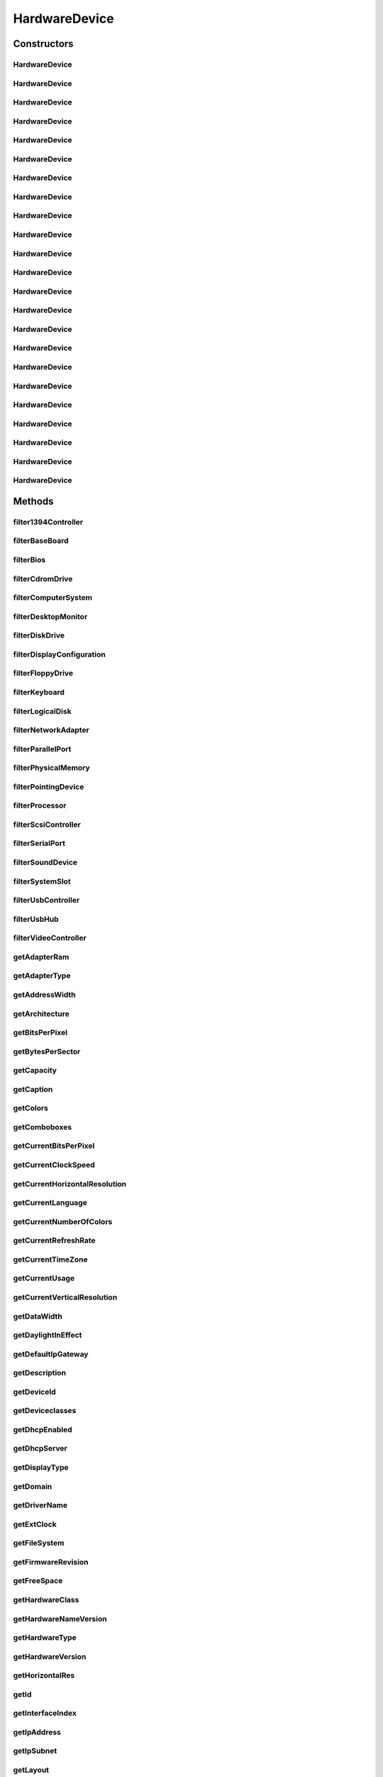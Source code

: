 .. java:import:: java.text ParseException

.. java:import:: java.text SimpleDateFormat

.. java:import:: java.util Date

.. java:import:: java.util HashMap

.. java:import:: java.util HashSet

.. java:import:: java.util Map

.. java:import:: java.util Set

.. java:import:: java.util TreeMap

.. java:import:: javax.persistence Column

.. java:import:: javax.persistence Entity

.. java:import:: javax.persistence FetchType

.. java:import:: javax.persistence GeneratedValue

.. java:import:: javax.persistence GenerationType

.. java:import:: javax.persistence Id

.. java:import:: javax.persistence JoinColumn

.. java:import:: javax.persistence ManyToOne

.. java:import:: javax.persistence SequenceGenerator

.. java:import:: javax.persistence Table

.. java:import:: org.apache.log4j Logger

.. java:import:: org.hibernate.annotations Cascade

.. java:import:: org.hibernate.annotations CascadeType

.. java:import:: org.hibernate.annotations Type

.. java:import:: com.ncr ATMMonitoring.utils.Operation

.. java:import:: com.ncr ATMMonitoring.utils.Utils

.. java:import:: com.ncr.agent.baseData.os.module BaseBoardPojo

.. java:import:: com.ncr.agent.baseData.os.module BiosPojo

.. java:import:: com.ncr.agent.baseData.os.module CDROMDrivePojo

.. java:import:: com.ncr.agent.baseData.os.module ComputerSystemPojo

.. java:import:: com.ncr.agent.baseData.os.module DesktopMonitorPojo

.. java:import:: com.ncr.agent.baseData.os.module DiskDrivePojo

.. java:import:: com.ncr.agent.baseData.os.module FloppyDrivePojo

.. java:import:: com.ncr.agent.baseData.os.module KeyboardPojo

.. java:import:: com.ncr.agent.baseData.os.module LogicalDiskPojo

.. java:import:: com.ncr.agent.baseData.os.module NetworkAdapterSettingPojo

.. java:import:: com.ncr.agent.baseData.os.module ParallelPortPojo

.. java:import:: com.ncr.agent.baseData.os.module PhysicalMemoryPojo

.. java:import:: com.ncr.agent.baseData.os.module PointingDevicePojo

.. java:import:: com.ncr.agent.baseData.os.module ProcessorPojo

.. java:import:: com.ncr.agent.baseData.os.module SCSIControllerPojo

.. java:import:: com.ncr.agent.baseData.os.module SerialPortPojo

.. java:import:: com.ncr.agent.baseData.os.module SoundDevicePojo

.. java:import:: com.ncr.agent.baseData.os.module SystemSlotPojo

.. java:import:: com.ncr.agent.baseData.os.module USBControllerPojo

.. java:import:: com.ncr.agent.baseData.os.module UsbHubPojo

.. java:import:: com.ncr.agent.baseData.os.module VideoControllerPojo

.. java:import:: com.ncr.agent.baseData.os.module._1394ControllerPojo

HardwareDevice
==============

.. java:package:: com.ncr.ATMMonitoring.pojo
   :noindex:

.. java:type:: @Entity @Table public class HardwareDevice

   The HardwareDevice Pojo.

   :author: Jorge López Fernández (lopez.fernandez.jorge@gmail.com)

Constructors
------------
HardwareDevice
^^^^^^^^^^^^^^

.. java:constructor:: public HardwareDevice()
   :outertype: HardwareDevice

   Instantiates a new hardware device.

HardwareDevice
^^^^^^^^^^^^^^

.. java:constructor:: public HardwareDevice(_1394ControllerPojo hw)
   :outertype: HardwareDevice

   Instantiates a new hardware device with the given 1394 controller data from the agent.

   :param hw: the hw

HardwareDevice
^^^^^^^^^^^^^^

.. java:constructor:: public HardwareDevice(BaseBoardPojo hw)
   :outertype: HardwareDevice

   Instantiates a new hardware device with the given base board data from the agent.

   :param hw: the hw

HardwareDevice
^^^^^^^^^^^^^^

.. java:constructor:: public HardwareDevice(BiosPojo hw)
   :outertype: HardwareDevice

   Instantiates a new hardware device with the given bios data from the agent.

   :param hw: the hw

HardwareDevice
^^^^^^^^^^^^^^

.. java:constructor:: public HardwareDevice(CDROMDrivePojo hw)
   :outertype: HardwareDevice

   Instantiates a new hardware device with the given cd rom drive data from the agent.

   :param hw: the hw

HardwareDevice
^^^^^^^^^^^^^^

.. java:constructor:: public HardwareDevice(ComputerSystemPojo hw)
   :outertype: HardwareDevice

   Instantiates a new hardware device with the given computer system data from the agent.

   :param hw: the hw

HardwareDevice
^^^^^^^^^^^^^^

.. java:constructor:: public HardwareDevice(DesktopMonitorPojo hw)
   :outertype: HardwareDevice

   Instantiates a new hardware device with the given desktop monitor data from the agent.

   :param hw: the hw

HardwareDevice
^^^^^^^^^^^^^^

.. java:constructor:: public HardwareDevice(DiskDrivePojo hw)
   :outertype: HardwareDevice

   Instantiates a new hardware device with the given disk drive data from the agent.

   :param hw: the hw

HardwareDevice
^^^^^^^^^^^^^^

.. java:constructor:: public HardwareDevice(FloppyDrivePojo hw)
   :outertype: HardwareDevice

   Instantiates a new hardware device with the given floppy drive data from the agent.

   :param hw: the hw

HardwareDevice
^^^^^^^^^^^^^^

.. java:constructor:: public HardwareDevice(KeyboardPojo hw)
   :outertype: HardwareDevice

   Instantiates a new hardware device with the given keyboard data from the agent.

   :param hw: the hw

HardwareDevice
^^^^^^^^^^^^^^

.. java:constructor:: public HardwareDevice(LogicalDiskPojo hw)
   :outertype: HardwareDevice

   Instantiates a new hardware device with the given logical disk data from the agent.

   :param hw: the hw

HardwareDevice
^^^^^^^^^^^^^^

.. java:constructor:: public HardwareDevice(NetworkAdapterSettingPojo hw)
   :outertype: HardwareDevice

   Instantiates a new hardware device with the given network adapter setting data from the agent.

   :param hw: the hw

HardwareDevice
^^^^^^^^^^^^^^

.. java:constructor:: public HardwareDevice(ParallelPortPojo hw)
   :outertype: HardwareDevice

   Instantiates a new hardware device with the given parallel port data from the agent.

   :param hw: the hw

HardwareDevice
^^^^^^^^^^^^^^

.. java:constructor:: public HardwareDevice(PhysicalMemoryPojo hw)
   :outertype: HardwareDevice

   Instantiates a new hardware device with the given physical memory data from the agent.

   :param hw: the hw

HardwareDevice
^^^^^^^^^^^^^^

.. java:constructor:: public HardwareDevice(PointingDevicePojo hw)
   :outertype: HardwareDevice

   Instantiates a new hardware device with the given pointing device data from the agent.

   :param hw: the hw

HardwareDevice
^^^^^^^^^^^^^^

.. java:constructor:: public HardwareDevice(ProcessorPojo hw)
   :outertype: HardwareDevice

   Instantiates a new hardware device with the given processor data from the agent.

   :param hw: the hw

HardwareDevice
^^^^^^^^^^^^^^

.. java:constructor:: public HardwareDevice(SCSIControllerPojo hw)
   :outertype: HardwareDevice

   Instantiates a new hardware device with the given scsi controller data from the agent.

   :param hw: the hw

HardwareDevice
^^^^^^^^^^^^^^

.. java:constructor:: public HardwareDevice(SerialPortPojo hw)
   :outertype: HardwareDevice

   Instantiates a new hardware device with the given serial port data from the agent.

   :param hw: the hw

HardwareDevice
^^^^^^^^^^^^^^

.. java:constructor:: public HardwareDevice(SoundDevicePojo hw)
   :outertype: HardwareDevice

   Instantiates a new hardware device with the given sound device data from the agent.

   :param hw: the hw

HardwareDevice
^^^^^^^^^^^^^^

.. java:constructor:: public HardwareDevice(SystemSlotPojo hw)
   :outertype: HardwareDevice

   Instantiates a new hardware device with the given system slot data from the agent.

   :param hw: the hw

HardwareDevice
^^^^^^^^^^^^^^

.. java:constructor:: public HardwareDevice(USBControllerPojo hw)
   :outertype: HardwareDevice

   Instantiates a new hardware device with the given usb controller data from the agent.

   :param hw: the hw

HardwareDevice
^^^^^^^^^^^^^^

.. java:constructor:: public HardwareDevice(UsbHubPojo hw)
   :outertype: HardwareDevice

   Instantiates a new hardware device with the given usb hub data from the agent.

   :param hw: the hw

HardwareDevice
^^^^^^^^^^^^^^

.. java:constructor:: public HardwareDevice(VideoControllerPojo hw)
   :outertype: HardwareDevice

   Instantiates a new hardware device with the given video controller data from the agent.

   :param hw: the hw

Methods
-------
filter1394Controller
^^^^^^^^^^^^^^^^^^^^

.. java:method:: public static Set<HardwareDevice> filter1394Controller(Set<HardwareDevice> hardwareDevs)
   :outertype: HardwareDevice

   Filter a collecion of hardware devices by type '1394 controller'.

   :param hardwareDevs: the hardware devs
   :return: the filtered hardware devs

filterBaseBoard
^^^^^^^^^^^^^^^

.. java:method:: public static Set<HardwareDevice> filterBaseBoard(Set<HardwareDevice> hardwareDevs)
   :outertype: HardwareDevice

   Filter a collecion of hardware devices by device type 'base board'.

   :param hardwareDevs: the hardware devs
   :return: the filtered hardware devs

filterBios
^^^^^^^^^^

.. java:method:: public static Set<HardwareDevice> filterBios(Set<HardwareDevice> hardwareDevs)
   :outertype: HardwareDevice

   Filter a collecion of hardware devices by device type 'bios'.

   :param hardwareDevs: the hardware devs
   :return: the filtered hardware devs

filterCdromDrive
^^^^^^^^^^^^^^^^

.. java:method:: public static Set<HardwareDevice> filterCdromDrive(Set<HardwareDevice> hardwareDevs)
   :outertype: HardwareDevice

   Filter a collecion of hardware devices by device type 'cdrom drive'.

   :param hardwareDevs: the hardware devs
   :return: the filtered hardware devs

filterComputerSystem
^^^^^^^^^^^^^^^^^^^^

.. java:method:: public static Set<HardwareDevice> filterComputerSystem(Set<HardwareDevice> hardwareDevs)
   :outertype: HardwareDevice

   Filter a collecion of hardware devices by device type 'computer system'.

   :param hardwareDevs: the hardware devs
   :return: the filtered hardware devs

filterDesktopMonitor
^^^^^^^^^^^^^^^^^^^^

.. java:method:: public static Set<HardwareDevice> filterDesktopMonitor(Set<HardwareDevice> hardwareDevs)
   :outertype: HardwareDevice

   Filter a collecion of hardware devices by device type 'desktop monitor'.

   :param hardwareDevs: the hardware devs
   :return: the filtered hardware devs

filterDiskDrive
^^^^^^^^^^^^^^^

.. java:method:: public static Set<HardwareDevice> filterDiskDrive(Set<HardwareDevice> hardwareDevs)
   :outertype: HardwareDevice

   Filter a collecion of hardware devices by device type 'disk drive'.

   :param hardwareDevs: the hardware devs
   :return: the filtered hardware devs

filterDisplayConfiguration
^^^^^^^^^^^^^^^^^^^^^^^^^^

.. java:method:: public static Set<HardwareDevice> filterDisplayConfiguration(Set<HardwareDevice> hardwareDevs)
   :outertype: HardwareDevice

   Filter a collecion of hardware devices by device type 'display configuration'.

   :param hardwareDevs: the hardware devs
   :return: the filtered hardware devs

filterFloppyDrive
^^^^^^^^^^^^^^^^^

.. java:method:: public static Set<HardwareDevice> filterFloppyDrive(Set<HardwareDevice> hardwareDevs)
   :outertype: HardwareDevice

   Filter a collecion of hardware devices by device type 'floppy drive'.

   :param hardwareDevs: the hardware devs
   :return: the filtered hardware devs

filterKeyboard
^^^^^^^^^^^^^^

.. java:method:: public static Set<HardwareDevice> filterKeyboard(Set<HardwareDevice> hardwareDevs)
   :outertype: HardwareDevice

   Filter a collecion of hardware devices by device type 'keyboard'.

   :param hardwareDevs: the hardware devs
   :return: the filtered hardware devs

filterLogicalDisk
^^^^^^^^^^^^^^^^^

.. java:method:: public static Set<HardwareDevice> filterLogicalDisk(Set<HardwareDevice> hardwareDevs)
   :outertype: HardwareDevice

   Filter a collecion of hardware devices by device type 'logical disk'.

   :param hardwareDevs: the hardware devs
   :return: the filtered hardware devs

filterNetworkAdapter
^^^^^^^^^^^^^^^^^^^^

.. java:method:: public static Set<HardwareDevice> filterNetworkAdapter(Set<HardwareDevice> hardwareDevs)
   :outertype: HardwareDevice

   Filter a collecion of hardware devices by device type 'network adapter'.

   :param hardwareDevs: the hardware devs
   :return: the filtered hardware devs

filterParallelPort
^^^^^^^^^^^^^^^^^^

.. java:method:: public static Set<HardwareDevice> filterParallelPort(Set<HardwareDevice> hardwareDevs)
   :outertype: HardwareDevice

   Filter a collecion of hardware devices by device type 'parallel port'.

   :param hardwareDevs: the hardware devs
   :return: the filtered hardware devs

filterPhysicalMemory
^^^^^^^^^^^^^^^^^^^^

.. java:method:: public static Set<HardwareDevice> filterPhysicalMemory(Set<HardwareDevice> hardwareDevs)
   :outertype: HardwareDevice

   Filter a collecion of hardware devices by device type 'physical memory'.

   :param hardwareDevs: the hardware devs
   :return: the filtered hardware devs

filterPointingDevice
^^^^^^^^^^^^^^^^^^^^

.. java:method:: public static Set<HardwareDevice> filterPointingDevice(Set<HardwareDevice> hardwareDevs)
   :outertype: HardwareDevice

   Filter a collecion of hardware devices by device type 'pointing device'.

   :param hardwareDevs: the hardware devs
   :return: the filtered hardware devs

filterProcessor
^^^^^^^^^^^^^^^

.. java:method:: public static Set<HardwareDevice> filterProcessor(Set<HardwareDevice> hardwareDevs)
   :outertype: HardwareDevice

   Filter a collecion of hardware devices by device 'type processor'.

   :param hardwareDevs: the hardware devs
   :return: the filtered hardware devs

filterScsiController
^^^^^^^^^^^^^^^^^^^^

.. java:method:: public static Set<HardwareDevice> filterScsiController(Set<HardwareDevice> hardwareDevs)
   :outertype: HardwareDevice

   Filter a collecion of hardware devices by device type 'scsi controller'.

   :param hardwareDevs: the hardware devs
   :return: the filtered hardware devs

filterSerialPort
^^^^^^^^^^^^^^^^

.. java:method:: public static Set<HardwareDevice> filterSerialPort(Set<HardwareDevice> hardwareDevs)
   :outertype: HardwareDevice

   Filter a collecion of hardware devices by device type 'serial port'.

   :param hardwareDevs: the hardware devs
   :return: the filtered hardware devs

filterSoundDevice
^^^^^^^^^^^^^^^^^

.. java:method:: public static Set<HardwareDevice> filterSoundDevice(Set<HardwareDevice> hardwareDevs)
   :outertype: HardwareDevice

   Filter a collecion of hardware devices by device type 'sound device'.

   :param hardwareDevs: the hardware devs
   :return: the filtered hardware devs

filterSystemSlot
^^^^^^^^^^^^^^^^

.. java:method:: public static Set<HardwareDevice> filterSystemSlot(Set<HardwareDevice> hardwareDevs)
   :outertype: HardwareDevice

   Filter a collecion of hardware devices by device type 'system slot'.

   :param hardwareDevs: the hardware devs
   :return: the filtered hardware devs

filterUsbController
^^^^^^^^^^^^^^^^^^^

.. java:method:: public static Set<HardwareDevice> filterUsbController(Set<HardwareDevice> hardwareDevs)
   :outertype: HardwareDevice

   Filter a collecion of hardware devices by device type 'usb controller'.

   :param hardwareDevs: the hardware devs
   :return: the filtered hardware devs

filterUsbHub
^^^^^^^^^^^^

.. java:method:: public static Set<HardwareDevice> filterUsbHub(Set<HardwareDevice> hardwareDevs)
   :outertype: HardwareDevice

   Filter a collecion of hardware devices by device type 'usb hub'.

   :param hardwareDevs: the hardware devs
   :return: the filtered hardware devs

filterVideoController
^^^^^^^^^^^^^^^^^^^^^

.. java:method:: public static Set<HardwareDevice> filterVideoController(Set<HardwareDevice> hardwareDevs)
   :outertype: HardwareDevice

   Filter a collecion of hardware devices by device type 'video controller'.

   :param hardwareDevs: the hardware devs
   :return: the filtered hardware devs

getAdapterRam
^^^^^^^^^^^^^

.. java:method:: public Integer getAdapterRam()
   :outertype: HardwareDevice

   Gets the adapter ram.

   :return: the adapterRam

getAdapterType
^^^^^^^^^^^^^^

.. java:method:: public String getAdapterType()
   :outertype: HardwareDevice

   Gets the adapter type.

   :return: the adapterType

getAddressWidth
^^^^^^^^^^^^^^^

.. java:method:: public Integer getAddressWidth()
   :outertype: HardwareDevice

   Gets the address width.

   :return: the addressWidth

getArchitecture
^^^^^^^^^^^^^^^

.. java:method:: public String getArchitecture()
   :outertype: HardwareDevice

   Gets the architecture.

   :return: the architecture

getBitsPerPixel
^^^^^^^^^^^^^^^

.. java:method:: public Integer getBitsPerPixel()
   :outertype: HardwareDevice

   Gets the bits per pixel.

   :return: the bitsPerPixel

getBytesPerSector
^^^^^^^^^^^^^^^^^

.. java:method:: public Integer getBytesPerSector()
   :outertype: HardwareDevice

   Gets the bytes per sector.

   :return: the bytesPerSector

getCapacity
^^^^^^^^^^^

.. java:method:: public Long getCapacity()
   :outertype: HardwareDevice

   Gets the capacity.

   :return: the capacity

getCaption
^^^^^^^^^^

.. java:method:: public String getCaption()
   :outertype: HardwareDevice

   Gets the caption.

   :return: the caption

getColors
^^^^^^^^^

.. java:method:: public Integer getColors()
   :outertype: HardwareDevice

   Gets the colors.

   :return: the colors

getComboboxes
^^^^^^^^^^^^^

.. java:method:: public static Map<String, Map> getComboboxes()
   :outertype: HardwareDevice

   Gets the comboboxes data for the query GUI.

   :return: the comboboxes data

getCurrentBitsPerPixel
^^^^^^^^^^^^^^^^^^^^^^

.. java:method:: public Integer getCurrentBitsPerPixel()
   :outertype: HardwareDevice

   Gets the current bits per pixel.

   :return: the currentBitsPerPixel

getCurrentClockSpeed
^^^^^^^^^^^^^^^^^^^^

.. java:method:: public Integer getCurrentClockSpeed()
   :outertype: HardwareDevice

   Gets the current clock speed.

   :return: the currentClockSpeed

getCurrentHorizontalResolution
^^^^^^^^^^^^^^^^^^^^^^^^^^^^^^

.. java:method:: public Integer getCurrentHorizontalResolution()
   :outertype: HardwareDevice

   Gets the current horizontal resolution.

   :return: the currentHorizontalResolution

getCurrentLanguage
^^^^^^^^^^^^^^^^^^

.. java:method:: public String getCurrentLanguage()
   :outertype: HardwareDevice

   Gets the current language.

   :return: the currentLanguage

getCurrentNumberOfColors
^^^^^^^^^^^^^^^^^^^^^^^^

.. java:method:: public Long getCurrentNumberOfColors()
   :outertype: HardwareDevice

   Gets the current number of colors.

   :return: the currentNumberOfColors

getCurrentRefreshRate
^^^^^^^^^^^^^^^^^^^^^

.. java:method:: public Integer getCurrentRefreshRate()
   :outertype: HardwareDevice

   Gets the current refresh rate.

   :return: the currentRefreshRate

getCurrentTimeZone
^^^^^^^^^^^^^^^^^^

.. java:method:: public Integer getCurrentTimeZone()
   :outertype: HardwareDevice

   Gets the current time zone.

   :return: the currentTimeZone

getCurrentUsage
^^^^^^^^^^^^^^^

.. java:method:: public Integer getCurrentUsage()
   :outertype: HardwareDevice

   Gets the current usage.

   :return: the currentUsage

getCurrentVerticalResolution
^^^^^^^^^^^^^^^^^^^^^^^^^^^^

.. java:method:: public Integer getCurrentVerticalResolution()
   :outertype: HardwareDevice

   Gets the current vertical resolution.

   :return: the currentVerticalResolution

getDataWidth
^^^^^^^^^^^^

.. java:method:: public Integer getDataWidth()
   :outertype: HardwareDevice

   Gets the data width.

   :return: the dataWidth

getDaylightInEffect
^^^^^^^^^^^^^^^^^^^

.. java:method:: public Boolean getDaylightInEffect()
   :outertype: HardwareDevice

   Gets the daylight in effect.

   :return: the daylightInEffect

getDefaultIpGateway
^^^^^^^^^^^^^^^^^^^

.. java:method:: public String getDefaultIpGateway()
   :outertype: HardwareDevice

   Gets the default ip gateway.

   :return: the defaultIpGateway

getDescription
^^^^^^^^^^^^^^

.. java:method:: public String getDescription()
   :outertype: HardwareDevice

   Gets the description.

   :return: the description

getDeviceId
^^^^^^^^^^^

.. java:method:: public String getDeviceId()
   :outertype: HardwareDevice

   Gets the device id.

   :return: the deviceId

getDeviceclasses
^^^^^^^^^^^^^^^^

.. java:method:: public static Map<DeviceClassId, String> getDeviceclasses()
   :outertype: HardwareDevice

   Gets the deviceclasses (i.e. 'desktop monitor', 'usb hub', 'keyboard'...).

   :return: the deviceclasses

getDhcpEnabled
^^^^^^^^^^^^^^

.. java:method:: public Boolean getDhcpEnabled()
   :outertype: HardwareDevice

   Gets the dhcp enabled.

   :return: the dhcpEnabled

getDhcpServer
^^^^^^^^^^^^^

.. java:method:: public String getDhcpServer()
   :outertype: HardwareDevice

   Gets the dhcp server.

   :return: the dhcpServer

getDisplayType
^^^^^^^^^^^^^^

.. java:method:: public Boolean getDisplayType()
   :outertype: HardwareDevice

   Gets the display type.

   :return: the displayType

getDomain
^^^^^^^^^

.. java:method:: public String getDomain()
   :outertype: HardwareDevice

   Gets the domain.

   :return: the domain

getDriverName
^^^^^^^^^^^^^

.. java:method:: public String getDriverName()
   :outertype: HardwareDevice

   Gets the driver name.

   :return: the driverName

getExtClock
^^^^^^^^^^^

.. java:method:: public Integer getExtClock()
   :outertype: HardwareDevice

   Gets the ext clock.

   :return: the extClock

getFileSystem
^^^^^^^^^^^^^

.. java:method:: public String getFileSystem()
   :outertype: HardwareDevice

   Gets the file system.

   :return: the fileSystem

getFirmwareRevision
^^^^^^^^^^^^^^^^^^^

.. java:method:: public String getFirmwareRevision()
   :outertype: HardwareDevice

   Gets the firmware revision.

   :return: the firmwareRevision

getFreeSpace
^^^^^^^^^^^^

.. java:method:: public Long getFreeSpace()
   :outertype: HardwareDevice

   Gets the free space.

   :return: the freeSpace

getHardwareClass
^^^^^^^^^^^^^^^^

.. java:method:: public String getHardwareClass()
   :outertype: HardwareDevice

   Gets the hardware class.

   :return: the hardwareClass

getHardwareNameVersion
^^^^^^^^^^^^^^^^^^^^^^

.. java:method:: public String getHardwareNameVersion()
   :outertype: HardwareDevice

   Gets the hardware name version.

   :return: the hardware name and version concatenated

getHardwareType
^^^^^^^^^^^^^^^

.. java:method:: public String getHardwareType()
   :outertype: HardwareDevice

   Gets the hardware type.

   :return: the hardwareType

getHardwareVersion
^^^^^^^^^^^^^^^^^^

.. java:method:: public String getHardwareVersion()
   :outertype: HardwareDevice

   Gets the hardware version.

   :return: the hardwareVersion

getHorizontalRes
^^^^^^^^^^^^^^^^

.. java:method:: public Integer getHorizontalRes()
   :outertype: HardwareDevice

   Gets the horizontal res.

   :return: the horizontalRes

getId
^^^^^

.. java:method:: public Integer getId()
   :outertype: HardwareDevice

   Gets the id.

   :return: the id

getInterfaceIndex
^^^^^^^^^^^^^^^^^

.. java:method:: public Integer getInterfaceIndex()
   :outertype: HardwareDevice

   Gets the interface index.

   :return: the interfaceIndex

getIpAddress
^^^^^^^^^^^^

.. java:method:: public String getIpAddress()
   :outertype: HardwareDevice

   Gets the ip address.

   :return: the ipAddress

getIpSubnet
^^^^^^^^^^^

.. java:method:: public String getIpSubnet()
   :outertype: HardwareDevice

   Gets the ip subnet.

   :return: the ipSubnet

getLayout
^^^^^^^^^

.. java:method:: public String getLayout()
   :outertype: HardwareDevice

   Gets the layout.

   :return: the layout

getMacAddress
^^^^^^^^^^^^^

.. java:method:: public String getMacAddress()
   :outertype: HardwareDevice

   Gets the mac address.

   :return: the macAddress

getManufacturer
^^^^^^^^^^^^^^^

.. java:method:: public String getManufacturer()
   :outertype: HardwareDevice

   Gets the manufacturer.

   :return: the manufacturer

getMaxBaudRate
^^^^^^^^^^^^^^

.. java:method:: public Integer getMaxBaudRate()
   :outertype: HardwareDevice

   Gets the max baud rate.

   :return: the maxBaudRate

getMaxClockSpeed
^^^^^^^^^^^^^^^^

.. java:method:: public Integer getMaxClockSpeed()
   :outertype: HardwareDevice

   Gets the max clock speed.

   :return: the maxClockSpeed

getMaxMediaSize
^^^^^^^^^^^^^^^

.. java:method:: public Integer getMaxMediaSize()
   :outertype: HardwareDevice

   Gets the max media size.

   :return: the maxMediaSize

getMediaType
^^^^^^^^^^^^

.. java:method:: public String getMediaType()
   :outertype: HardwareDevice

   Gets the media type.

   :return: the mediaType

getModel
^^^^^^^^

.. java:method:: public String getModel()
   :outertype: HardwareDevice

   Gets the model.

   :return: the model

getMonitorManufacturer
^^^^^^^^^^^^^^^^^^^^^^

.. java:method:: public String getMonitorManufacturer()
   :outertype: HardwareDevice

   Gets the monitor manufacturer.

   :return: the monitorManufacturer

getMonitorType
^^^^^^^^^^^^^^

.. java:method:: public String getMonitorType()
   :outertype: HardwareDevice

   Gets the monitor type.

   :return: the monitorType

getName
^^^^^^^

.. java:method:: public String getName()
   :outertype: HardwareDevice

   Gets the name.

   :return: the name

getNameVersion
^^^^^^^^^^^^^^

.. java:method:: public String getNameVersion()
   :outertype: HardwareDevice

   Gets the name version.

   :return: the name and version concatenated

getNetConnectionId
^^^^^^^^^^^^^^^^^^

.. java:method:: public String getNetConnectionId()
   :outertype: HardwareDevice

   Gets the net connection id.

   :return: the netConnectionId

getNetConnectionStatus
^^^^^^^^^^^^^^^^^^^^^^

.. java:method:: public String getNetConnectionStatus()
   :outertype: HardwareDevice

   Gets the net connection status.

   :return: the netConnectionStatus

getNumberOfPorts
^^^^^^^^^^^^^^^^

.. java:method:: public Integer getNumberOfPorts()
   :outertype: HardwareDevice

   Gets the number of ports.

   :return: the numberOfPorts

getNumberOfProcessors
^^^^^^^^^^^^^^^^^^^^^

.. java:method:: public Integer getNumberOfProcessors()
   :outertype: HardwareDevice

   Gets the number of processors.

   :return: the numberOfProcessors

getPartitions
^^^^^^^^^^^^^

.. java:method:: public Integer getPartitions()
   :outertype: HardwareDevice

   Gets the partitions.

   :return: the partitions

getPixelsPerXLogicalInch
^^^^^^^^^^^^^^^^^^^^^^^^

.. java:method:: public Integer getPixelsPerXLogicalInch()
   :outertype: HardwareDevice

   Gets the pixels per x logical inch.

   :return: the pixelsPerXLogicalInch

getPixelsPerYLogicalInch
^^^^^^^^^^^^^^^^^^^^^^^^

.. java:method:: public Integer getPixelsPerYLogicalInch()
   :outertype: HardwareDevice

   Gets the pixels per y logical inch.

   :return: the pixelsPerYLogicalInch

getPointingType
^^^^^^^^^^^^^^^

.. java:method:: public Integer getPointingType()
   :outertype: HardwareDevice

   Gets the pointing type.

   :return: the pointingType

getPrimaryBios
^^^^^^^^^^^^^^

.. java:method:: public Boolean getPrimaryBios()
   :outertype: HardwareDevice

   Gets the primary bios.

   :return: the primaryBios

getProduct
^^^^^^^^^^

.. java:method:: public String getProduct()
   :outertype: HardwareDevice

   Gets the product.

   :return: the product

getProtocolCode
^^^^^^^^^^^^^^^

.. java:method:: public String getProtocolCode()
   :outertype: HardwareDevice

   Gets the protocol code.

   :return: the protocolCode

getProtocolSupported
^^^^^^^^^^^^^^^^^^^^

.. java:method:: public Integer getProtocolSupported()
   :outertype: HardwareDevice

   Gets the protocol supported.

   :return: the protocolSupported

getRefreshRate
^^^^^^^^^^^^^^

.. java:method:: public Integer getRefreshRate()
   :outertype: HardwareDevice

   Gets the refresh rate.

   :return: the refreshRate

getReleaseDate
^^^^^^^^^^^^^^

.. java:method:: public Date getReleaseDate()
   :outertype: HardwareDevice

   Gets the release date.

   :return: the releaseDate

getSectorsPerTrack
^^^^^^^^^^^^^^^^^^

.. java:method:: public Integer getSectorsPerTrack()
   :outertype: HardwareDevice

   Gets the sectors per track.

   :return: the sectorsPerTrack

getSeparator
^^^^^^^^^^^^

.. java:method:: public static char getSeparator()
   :outertype: HardwareDevice

   Gets the separator.

   :return: the separator

getSerialNumber
^^^^^^^^^^^^^^^

.. java:method:: public String getSerialNumber()
   :outertype: HardwareDevice

   Gets the serial number.

   :return: the serialNumber

getSignature
^^^^^^^^^^^^

.. java:method:: public String getSignature()
   :outertype: HardwareDevice

   Gets the signature.

   :return: the signature

getSize
^^^^^^^

.. java:method:: public Long getSize()
   :outertype: HardwareDevice

   Gets the size.

   :return: the size

getSlotDesignation
^^^^^^^^^^^^^^^^^^

.. java:method:: public String getSlotDesignation()
   :outertype: HardwareDevice

   Gets the slot designation.

   :return: the slotDesignation

getSmbiosMajorVersion
^^^^^^^^^^^^^^^^^^^^^

.. java:method:: public Integer getSmbiosMajorVersion()
   :outertype: HardwareDevice

   Gets the smbios major version.

   :return: the smbiosMajorVersion

getSmbiosMinorVersion
^^^^^^^^^^^^^^^^^^^^^

.. java:method:: public Integer getSmbiosMinorVersion()
   :outertype: HardwareDevice

   Gets the smbios minor version.

   :return: the smbiosMinorVersion

getSmbiosPresent
^^^^^^^^^^^^^^^^

.. java:method:: public Boolean getSmbiosPresent()
   :outertype: HardwareDevice

   Gets the smbios present.

   :return: the smbiosPresent

getSmbiosVersion
^^^^^^^^^^^^^^^^

.. java:method:: public String getSmbiosVersion()
   :outertype: HardwareDevice

   Gets the smbios version.

   :return: the smbiosVersion

getSpeed
^^^^^^^^

.. java:method:: public Long getSpeed()
   :outertype: HardwareDevice

   Gets the speed.

   :return: the speed

getStatus
^^^^^^^^^

.. java:method:: public String getStatus()
   :outertype: HardwareDevice

   Gets the status.

   :return: the status

getStatusInfo
^^^^^^^^^^^^^

.. java:method:: public String getStatusInfo()
   :outertype: HardwareDevice

   Gets the status info.

   :return: the statusInfo

getStepping
^^^^^^^^^^^

.. java:method:: public Integer getStepping()
   :outertype: HardwareDevice

   Gets the stepping.

   :return: the stepping

getTag
^^^^^^

.. java:method:: public String getTag()
   :outertype: HardwareDevice

   Gets the tag.

   :return: the tag

getTerminal
^^^^^^^^^^^

.. java:method:: public Terminal getTerminal()
   :outertype: HardwareDevice

   Gets the terminal.

   :return: the terminal

getTotalCylinders
^^^^^^^^^^^^^^^^^

.. java:method:: public Integer getTotalCylinders()
   :outertype: HardwareDevice

   Gets the total cylinders.

   :return: the totalCylinders

getTotalPhysicalMemory
^^^^^^^^^^^^^^^^^^^^^^

.. java:method:: public Long getTotalPhysicalMemory()
   :outertype: HardwareDevice

   Gets the total physical memory.

   :return: the totalPhysicalMemory

getTracksPerCylinder
^^^^^^^^^^^^^^^^^^^^

.. java:method:: public Integer getTracksPerCylinder()
   :outertype: HardwareDevice

   Gets the tracks per cylinder.

   :return: the tracksPerCylinder

getUsbVersion
^^^^^^^^^^^^^

.. java:method:: public String getUsbVersion()
   :outertype: HardwareDevice

   Gets the usb version.

   :return: the usbRemainingVersion

getVersion
^^^^^^^^^^

.. java:method:: public String getVersion()
   :outertype: HardwareDevice

   Gets the version.

   :return: the version

getVerticalRes
^^^^^^^^^^^^^^

.. java:method:: public Integer getVerticalRes()
   :outertype: HardwareDevice

   Gets the vertical res.

   :return: the verticalRes

getVideoMemory
^^^^^^^^^^^^^^

.. java:method:: public Integer getVideoMemory()
   :outertype: HardwareDevice

   Gets the video memory.

   :return: the videoMemory

getVideoProcessor
^^^^^^^^^^^^^^^^^

.. java:method:: public String getVideoProcessor()
   :outertype: HardwareDevice

   Gets the video processor.

   :return: the videoProcessor

getVolumeName
^^^^^^^^^^^^^

.. java:method:: public String getVolumeName()
   :outertype: HardwareDevice

   Gets the volume name.

   :return: the volumeName

getVolumeSerialNumber
^^^^^^^^^^^^^^^^^^^^^

.. java:method:: public String getVolumeSerialNumber()
   :outertype: HardwareDevice

   Gets the volume serial number.

   :return: the volumeSerialNumber

getWorkgroup
^^^^^^^^^^^^

.. java:method:: public String getWorkgroup()
   :outertype: HardwareDevice

   Gets the workgroup.

   :return: the workgroup

setAdapterRam
^^^^^^^^^^^^^

.. java:method:: public void setAdapterRam(Integer adapterRam)
   :outertype: HardwareDevice

   Sets the adapter ram.

   :param adapterRam: the adapterRam to set

setAdapterType
^^^^^^^^^^^^^^

.. java:method:: public void setAdapterType(String adapterType)
   :outertype: HardwareDevice

   Sets the adapter type.

   :param adapterType: the adapterType to set

setAddressWidth
^^^^^^^^^^^^^^^

.. java:method:: public void setAddressWidth(Integer addressWidth)
   :outertype: HardwareDevice

   Sets the address width.

   :param addressWidth: the addressWidth to set

setArchitecture
^^^^^^^^^^^^^^^

.. java:method:: public void setArchitecture(String architecture)
   :outertype: HardwareDevice

   Sets the architecture.

   :param architecture: the architecture to set

setBitsPerPixel
^^^^^^^^^^^^^^^

.. java:method:: public void setBitsPerPixel(Integer bitsPerPixel)
   :outertype: HardwareDevice

   Sets the bits per pixel.

   :param bitsPerPixel: the bitsPerPixel to set

setBytesPerSector
^^^^^^^^^^^^^^^^^

.. java:method:: public void setBytesPerSector(Integer bytesPerSector)
   :outertype: HardwareDevice

   Sets the bytes per sector.

   :param bytesPerSector: the bytesPerSector to set

setCapacity
^^^^^^^^^^^

.. java:method:: public void setCapacity(Long capacity)
   :outertype: HardwareDevice

   Sets the capacity.

   :param capacity: the capacity to set

setCaption
^^^^^^^^^^

.. java:method:: public void setCaption(String caption)
   :outertype: HardwareDevice

   Sets the caption.

   :param caption: the caption to set

setColors
^^^^^^^^^

.. java:method:: public void setColors(Integer colors)
   :outertype: HardwareDevice

   Sets the colors.

   :param colors: the colors to set

setCurrentBitsPerPixel
^^^^^^^^^^^^^^^^^^^^^^

.. java:method:: public void setCurrentBitsPerPixel(Integer currentBitsPerPixel)
   :outertype: HardwareDevice

   Sets the current bits per pixel.

   :param currentBitsPerPixel: the currentBitsPerPixel to set

setCurrentClockSpeed
^^^^^^^^^^^^^^^^^^^^

.. java:method:: public void setCurrentClockSpeed(Integer currentClockSpeed)
   :outertype: HardwareDevice

   Sets the current clock speed.

   :param currentClockSpeed: the currentClockSpeed to set

setCurrentHorizontalResolution
^^^^^^^^^^^^^^^^^^^^^^^^^^^^^^

.. java:method:: public void setCurrentHorizontalResolution(Integer currentHorizontalResolution)
   :outertype: HardwareDevice

   Sets the current horizontal resolution.

   :param currentHorizontalResolution: the currentHorizontalResolution to set

setCurrentLanguage
^^^^^^^^^^^^^^^^^^

.. java:method:: public void setCurrentLanguage(String currentLanguage)
   :outertype: HardwareDevice

   Sets the current language.

   :param currentLanguage: the currentLanguage to set

setCurrentNumberOfColors
^^^^^^^^^^^^^^^^^^^^^^^^

.. java:method:: public void setCurrentNumberOfColors(Long currentNumberOfColors)
   :outertype: HardwareDevice

   Sets the current number of colors.

   :param currentNumberOfColors: the currentNumberOfColors to set

setCurrentRefreshRate
^^^^^^^^^^^^^^^^^^^^^

.. java:method:: public void setCurrentRefreshRate(Integer currentRefreshRate)
   :outertype: HardwareDevice

   Sets the current refresh rate.

   :param currentRefreshRate: the currentRefreshRate to set

setCurrentTimeZone
^^^^^^^^^^^^^^^^^^

.. java:method:: public void setCurrentTimeZone(Integer currentTimeZone)
   :outertype: HardwareDevice

   Sets the current time zone.

   :param currentTimeZone: the currentTimeZone to set

setCurrentUsage
^^^^^^^^^^^^^^^

.. java:method:: public void setCurrentUsage(Integer currentUsage)
   :outertype: HardwareDevice

   Sets the current usage.

   :param currentUsage: the currentUsage to set

setCurrentVerticalResolution
^^^^^^^^^^^^^^^^^^^^^^^^^^^^

.. java:method:: public void setCurrentVerticalResolution(Integer currentVerticalResolution)
   :outertype: HardwareDevice

   Sets the current vertical resolution.

   :param currentVerticalResolution: the currentVerticalResolution to set

setDataWidth
^^^^^^^^^^^^

.. java:method:: public void setDataWidth(Integer dataWidth)
   :outertype: HardwareDevice

   Sets the data width.

   :param dataWidth: the dataWidth to set

setDaylightInEffect
^^^^^^^^^^^^^^^^^^^

.. java:method:: public void setDaylightInEffect(Boolean daylightInEffect)
   :outertype: HardwareDevice

   Sets the daylight in effect.

   :param daylightInEffect: the daylightInEffect to set

setDefaultIpGateway
^^^^^^^^^^^^^^^^^^^

.. java:method:: public void setDefaultIpGateway(String defaultIpGateway)
   :outertype: HardwareDevice

   Sets the default ip gateway.

   :param defaultIpGateway: the defaultIpGateway to set

setDescription
^^^^^^^^^^^^^^

.. java:method:: public void setDescription(String description)
   :outertype: HardwareDevice

   Sets the description.

   :param description: the description to set

setDeviceId
^^^^^^^^^^^

.. java:method:: public void setDeviceId(String deviceId)
   :outertype: HardwareDevice

   Sets the device id.

   :param deviceId: the deviceId to set

setDhcpEnabled
^^^^^^^^^^^^^^

.. java:method:: public void setDhcpEnabled(Boolean dhcpEnabled)
   :outertype: HardwareDevice

   Sets the dhcp enabled.

   :param dhcpEnabled: the dhcpEnabled to set

setDhcpServer
^^^^^^^^^^^^^

.. java:method:: public void setDhcpServer(String dhcpServer)
   :outertype: HardwareDevice

   Sets the dhcp server.

   :param dhcpServer: the dhcpServer to set

setDisplayType
^^^^^^^^^^^^^^

.. java:method:: public void setDisplayType(Boolean displayType)
   :outertype: HardwareDevice

   Sets the display type.

   :param displayType: the displayType to set

setDomain
^^^^^^^^^

.. java:method:: public void setDomain(String domain)
   :outertype: HardwareDevice

   Sets the domain.

   :param domain: the domain to set

setDriverName
^^^^^^^^^^^^^

.. java:method:: public void setDriverName(String driverName)
   :outertype: HardwareDevice

   Sets the driver name.

   :param driverName: the driverName to set

setExtClock
^^^^^^^^^^^

.. java:method:: public void setExtClock(Integer extClock)
   :outertype: HardwareDevice

   Sets the ext clock.

   :param extClock: the extClock to set

setFileSystem
^^^^^^^^^^^^^

.. java:method:: public void setFileSystem(String fileSystem)
   :outertype: HardwareDevice

   Sets the file system.

   :param fileSystem: the fileSystem to set

setFirmwareRevision
^^^^^^^^^^^^^^^^^^^

.. java:method:: public void setFirmwareRevision(String firmwareRevision)
   :outertype: HardwareDevice

   Sets the firmware revision.

   :param firmwareRevision: the firmwareRevision to set

setFreeSpace
^^^^^^^^^^^^

.. java:method:: public void setFreeSpace(Long freeSpace)
   :outertype: HardwareDevice

   Sets the free space.

   :param freeSpace: the freeSpace to set

setHardwareClass
^^^^^^^^^^^^^^^^

.. java:method:: public void setHardwareClass(String hardwareClass)
   :outertype: HardwareDevice

   Sets the hardware class.

   :param hardwareClass: the hardwareClass to set

setHardwareType
^^^^^^^^^^^^^^^

.. java:method:: public void setHardwareType(String hardwareType)
   :outertype: HardwareDevice

   Sets the hardware type.

   :param hardwareType: the hardwareType to set

setHardwareVersion
^^^^^^^^^^^^^^^^^^

.. java:method:: public void setHardwareVersion(String hardwareVersion)
   :outertype: HardwareDevice

   Sets the hardware version.

   :param hardwareVersion: the hardwareVersion to set

setHorizontalRes
^^^^^^^^^^^^^^^^

.. java:method:: public void setHorizontalRes(Integer horizontalRes)
   :outertype: HardwareDevice

   Sets the horizontal res.

   :param horizontalRes: the horizontalRes to set

setId
^^^^^

.. java:method:: public void setId(Integer id)
   :outertype: HardwareDevice

   Sets the id.

   :param id: the id to set

setInterfaceIndex
^^^^^^^^^^^^^^^^^

.. java:method:: public void setInterfaceIndex(Integer interfaceIndex)
   :outertype: HardwareDevice

   Sets the interface index.

   :param interfaceIndex: the interfaceIndex to set

setIpAddress
^^^^^^^^^^^^

.. java:method:: public void setIpAddress(String ipAddress)
   :outertype: HardwareDevice

   Sets the ip address.

   :param ipAddress: the ipAddress to set

setIpSubnet
^^^^^^^^^^^

.. java:method:: public void setIpSubnet(String ipSubnet)
   :outertype: HardwareDevice

   Sets the ip subnet.

   :param ipSubnet: the ipSubnet to set

setLayout
^^^^^^^^^

.. java:method:: public void setLayout(String layout)
   :outertype: HardwareDevice

   Sets the layout.

   :param layout: the layout to set

setMacAddress
^^^^^^^^^^^^^

.. java:method:: public void setMacAddress(String macAddress)
   :outertype: HardwareDevice

   Sets the mac address.

   :param macAddress: the macAddress to set

setManufacturer
^^^^^^^^^^^^^^^

.. java:method:: public void setManufacturer(String manufacturer)
   :outertype: HardwareDevice

   Sets the manufacturer.

   :param manufacturer: the manufacturer to set

setMaxBaudRate
^^^^^^^^^^^^^^

.. java:method:: public void setMaxBaudRate(Integer maxBaudRate)
   :outertype: HardwareDevice

   Sets the max baud rate.

   :param maxBaudRate: the maxBaudRate to set

setMaxClockSpeed
^^^^^^^^^^^^^^^^

.. java:method:: public void setMaxClockSpeed(Integer maxClockSpeed)
   :outertype: HardwareDevice

   Sets the max clock speed.

   :param maxClockSpeed: the maxClockSpeed to set

setMaxMediaSize
^^^^^^^^^^^^^^^

.. java:method:: public void setMaxMediaSize(Integer maxMediaSize)
   :outertype: HardwareDevice

   Sets the max media size.

   :param maxMediaSize: the maxMediaSize to set

setMediaType
^^^^^^^^^^^^

.. java:method:: public void setMediaType(String mediaType)
   :outertype: HardwareDevice

   Sets the media type.

   :param mediaType: the mediaType to set

setModel
^^^^^^^^

.. java:method:: public void setModel(String model)
   :outertype: HardwareDevice

   Sets the model.

   :param model: the model to set

setMonitorManufacturer
^^^^^^^^^^^^^^^^^^^^^^

.. java:method:: public void setMonitorManufacturer(String monitorManufacturer)
   :outertype: HardwareDevice

   Sets the monitor manufacturer.

   :param monitorManufacturer: the monitorManufacturer to set

setMonitorType
^^^^^^^^^^^^^^

.. java:method:: public void setMonitorType(String monitorType)
   :outertype: HardwareDevice

   Sets the monitor type.

   :param monitorType: the monitorType to set

setName
^^^^^^^

.. java:method:: public void setName(String name)
   :outertype: HardwareDevice

   Sets the name.

   :param name: the name to set

setNetConnectionId
^^^^^^^^^^^^^^^^^^

.. java:method:: public void setNetConnectionId(String netConnectionId)
   :outertype: HardwareDevice

   Sets the net connection id.

   :param netConnectionId: the netConnectionId to set

setNetConnectionStatus
^^^^^^^^^^^^^^^^^^^^^^

.. java:method:: public void setNetConnectionStatus(String netConnectionStatus)
   :outertype: HardwareDevice

   Sets the net connection status.

   :param netConnectionStatus: the netConnectionStatus to set

setNumberOfPorts
^^^^^^^^^^^^^^^^

.. java:method:: public void setNumberOfPorts(Integer numberOfPorts)
   :outertype: HardwareDevice

   Sets the number of ports.

   :param numberOfPorts: the numberOfPorts to set

setNumberOfProcessors
^^^^^^^^^^^^^^^^^^^^^

.. java:method:: public void setNumberOfProcessors(Integer numberOfProcessors)
   :outertype: HardwareDevice

   Sets the number of processors.

   :param numberOfProcessors: the numberOfProcessors to set

setPartitions
^^^^^^^^^^^^^

.. java:method:: public void setPartitions(Integer partitions)
   :outertype: HardwareDevice

   Sets the partitions.

   :param partitions: the partitions to set

setPixelsPerXLogicalInch
^^^^^^^^^^^^^^^^^^^^^^^^

.. java:method:: public void setPixelsPerXLogicalInch(Integer pixelsPerXLogicalInch)
   :outertype: HardwareDevice

   Sets the pixels per x logical inch.

   :param pixelsPerXLogicalInch: the pixelsPerXLogicalInch to set

setPixelsPerYLogicalInch
^^^^^^^^^^^^^^^^^^^^^^^^

.. java:method:: public void setPixelsPerYLogicalInch(Integer pixelsPerYLogicalInch)
   :outertype: HardwareDevice

   Sets the pixels per y logical inch.

   :param pixelsPerYLogicalInch: the pixelsPerYLogicalInch to set

setPointingType
^^^^^^^^^^^^^^^

.. java:method:: public void setPointingType(Integer pointingType)
   :outertype: HardwareDevice

   Sets the pointing type.

   :param pointingType: the pointingType to set

setPrimaryBios
^^^^^^^^^^^^^^

.. java:method:: public void setPrimaryBios(Boolean primaryBios)
   :outertype: HardwareDevice

   Sets the primary bios.

   :param primaryBios: the primaryBios to set

setProduct
^^^^^^^^^^

.. java:method:: public void setProduct(String product)
   :outertype: HardwareDevice

   Sets the product.

   :param product: the product to set

setProtocolCode
^^^^^^^^^^^^^^^

.. java:method:: public void setProtocolCode(String protocolCode)
   :outertype: HardwareDevice

   Sets the protocol code.

   :param protocolCode: the protocolCode to set

setProtocolSupported
^^^^^^^^^^^^^^^^^^^^

.. java:method:: public void setProtocolSupported(Integer protocolSupported)
   :outertype: HardwareDevice

   Sets the protocol supported.

   :param protocolSupported: the protocolSupported to set

setRefreshRate
^^^^^^^^^^^^^^

.. java:method:: public void setRefreshRate(Integer refreshRate)
   :outertype: HardwareDevice

   Sets the refresh rate.

   :param refreshRate: the refreshRate to set

setReleaseDate
^^^^^^^^^^^^^^

.. java:method:: public void setReleaseDate(Date releaseDate)
   :outertype: HardwareDevice

   Sets the release date.

   :param releaseDate: the releaseDate to set

setSectorsPerTrack
^^^^^^^^^^^^^^^^^^

.. java:method:: public void setSectorsPerTrack(Integer sectorsPerTrack)
   :outertype: HardwareDevice

   Sets the sectors per track.

   :param sectorsPerTrack: the sectorsPerTrack to set

setSerialNumber
^^^^^^^^^^^^^^^

.. java:method:: public void setSerialNumber(String serialNumber)
   :outertype: HardwareDevice

   Sets the serial number.

   :param serialNumber: the serialNumber to set

setSignature
^^^^^^^^^^^^

.. java:method:: public void setSignature(String signature)
   :outertype: HardwareDevice

   Sets the signature.

   :param signature: the signature to set

setSize
^^^^^^^

.. java:method:: public void setSize(Long size)
   :outertype: HardwareDevice

   Sets the size.

   :param size: the size to set

setSlotDesignation
^^^^^^^^^^^^^^^^^^

.. java:method:: public void setSlotDesignation(String slotDesignation)
   :outertype: HardwareDevice

   Sets the slot designation.

   :param slotDesignation: the slotDesignation to set

setSmbiosMajorVersion
^^^^^^^^^^^^^^^^^^^^^

.. java:method:: public void setSmbiosMajorVersion(Integer smbiosMajorVersion)
   :outertype: HardwareDevice

   Sets the smbios major version.

   :param smbiosMajorVersion: the smbiosMajorVersion to set

setSmbiosMinorVersion
^^^^^^^^^^^^^^^^^^^^^

.. java:method:: public void setSmbiosMinorVersion(Integer smbiosMinorVersion)
   :outertype: HardwareDevice

   Sets the smbios minor version.

   :param smbiosMinorVersion: the smbiosMinorVersion to set

setSmbiosPresent
^^^^^^^^^^^^^^^^

.. java:method:: public void setSmbiosPresent(Boolean smbiosPresent)
   :outertype: HardwareDevice

   Sets the smbios present.

   :param smbiosPresent: the smbiosPresent to set

setSmbiosVersion
^^^^^^^^^^^^^^^^

.. java:method:: public void setSmbiosVersion(String smbiosVersion)
   :outertype: HardwareDevice

   Sets the smbios version.

   :param smbiosVersion: the smbiosVersion to set

setSpeed
^^^^^^^^

.. java:method:: public void setSpeed(Long speed)
   :outertype: HardwareDevice

   Sets the speed.

   :param speed: the speed to set

setStatus
^^^^^^^^^

.. java:method:: public void setStatus(String status)
   :outertype: HardwareDevice

   Sets the status.

   :param status: the status to set

setStatusInfo
^^^^^^^^^^^^^

.. java:method:: public void setStatusInfo(String statusInfo)
   :outertype: HardwareDevice

   Sets the status info.

   :param statusInfo: the statusInfo to set

setStepping
^^^^^^^^^^^

.. java:method:: public void setStepping(Integer stepping)
   :outertype: HardwareDevice

   Sets the stepping.

   :param stepping: the stepping to set

setTag
^^^^^^

.. java:method:: public void setTag(String tag)
   :outertype: HardwareDevice

   Sets the tag.

   :param tag: the tag to set

setTerminal
^^^^^^^^^^^

.. java:method:: public void setTerminal(Terminal terminal)
   :outertype: HardwareDevice

   Sets the terminal.

   :param terminal: the terminal to set

setTotalCylinders
^^^^^^^^^^^^^^^^^

.. java:method:: public void setTotalCylinders(Integer totalCylinders)
   :outertype: HardwareDevice

   Sets the total cylinders.

   :param totalCylinders: the totalCylinders to set

setTotalPhysicalMemory
^^^^^^^^^^^^^^^^^^^^^^

.. java:method:: public void setTotalPhysicalMemory(Long totalPhysicalMemory)
   :outertype: HardwareDevice

   Sets the total physical memory.

   :param totalPhysicalMemory: the totalPhysicalMemory to set

setTracksPerCylinder
^^^^^^^^^^^^^^^^^^^^

.. java:method:: public void setTracksPerCylinder(Integer tracksPerCylinder)
   :outertype: HardwareDevice

   Sets the tracks per cylinder.

   :param tracksPerCylinder: the tracksPerCylinder to set

setUsbVersion
^^^^^^^^^^^^^

.. java:method:: public void setUsbVersion(String usbVersion)
   :outertype: HardwareDevice

   Sets the usb version.

   :param usbVersion: the usbVersion to set

setVersion
^^^^^^^^^^

.. java:method:: public void setVersion(String version)
   :outertype: HardwareDevice

   Sets the version.

   :param version: the version to set

setVerticalRes
^^^^^^^^^^^^^^

.. java:method:: public void setVerticalRes(Integer verticalRes)
   :outertype: HardwareDevice

   Sets the vertical res.

   :param verticalRes: the verticalRes to set

setVideoMemory
^^^^^^^^^^^^^^

.. java:method:: public void setVideoMemory(Integer videoMemory)
   :outertype: HardwareDevice

   Sets the video memory.

   :param videoMemory: the videoMemory to set

setVideoProcessor
^^^^^^^^^^^^^^^^^

.. java:method:: public void setVideoProcessor(String videoProcessor)
   :outertype: HardwareDevice

   Sets the video processor.

   :param videoProcessor: the videoProcessor to set

setVolumeName
^^^^^^^^^^^^^

.. java:method:: public void setVolumeName(String volumeName)
   :outertype: HardwareDevice

   Sets the volume name.

   :param volumeName: the volumeName to set

setVolumeSerialNumber
^^^^^^^^^^^^^^^^^^^^^

.. java:method:: public void setVolumeSerialNumber(String volumeSerialNumber)
   :outertype: HardwareDevice

   Sets the volume serial number.

   :param volumeSerialNumber: the volumeSerialNumber to set

setWorkgroup
^^^^^^^^^^^^

.. java:method:: public void setWorkgroup(String workgroup)
   :outertype: HardwareDevice

   Sets the workgroup.

   :param workgroup: the workgroup to set

